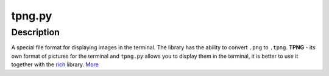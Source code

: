 tpng.py
=======

Description
-----------

A special file format for displaying images in the terminal. The library has the ability to convert ``.png`` to ``.tpng``. **TPNG** - its own format of pictures for the terminal and ``tpng.py`` allows you to display them in the terminal, it is better to use it together with the `rich`_ library. `More`_

.. _rich: https://pypi.org/project/rich
.. _More: https://github.com/romanin-rf/tpng.py